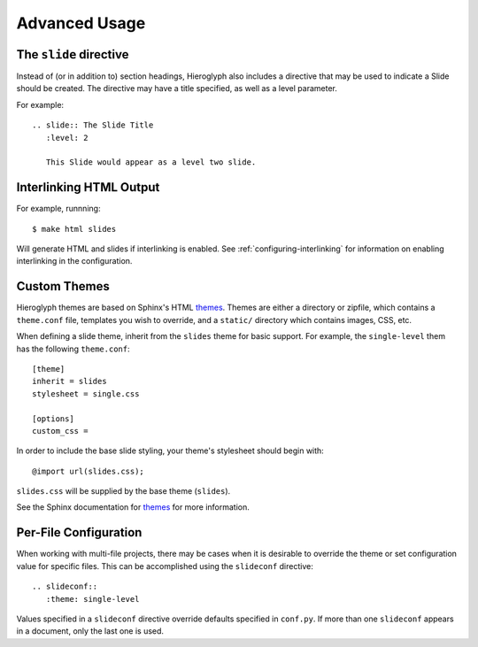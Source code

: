 ================
 Advanced Usage
================

.. ifslides::

   .. figure:: /_static/hieroglyphs.jpg
      :class: fill

      CC BY-SA http://www.flickr.com/photos/tamburix/2900909093/

.. _slide-directive:

The ``slide`` directive
=======================

Instead of (or in addition to) section headings, Hieroglyph also
includes a directive that may be used to indicate a Slide should be
created. The directive may have a title specified, as well as a level
parameter.

For example::

  .. slide:: The Slide Title
     :level: 2

     This Slide would appear as a level two slide.


.. _interlinking-html:

Interlinking HTML Output
========================

.. ifslides::

   - If you build both slides and HTML output, Hieroglyph can create
     links between them.
   - You need to use the corresponding builders: i.e.,
     ``SlideBuilder`` and ``StandaloneHTMLBuilder``

.. ifnotslides::

   Hieroglyph supports linking between slides and HTML output, such as
   from the Sphinx HTML builders. In order to do this successfully,
   the slide and HTML builders used must correspond to one
   another. That is, the ``SlideBuilder`` must be used with the
   ``StandaloneHTMLBuilder``, and the ``DirectorySlideBuilder`` must
   be used with the ``DirectoryHTMLBuilder``.

For example, runnning::

  $ make html slides

Will generate HTML and slides if interlinking is enabled. See
:ref:`configuring-interlinking` for information on enabling
interlinking in the configuration.


.. _custom-themes:

Custom Themes
=============

Hieroglyph themes are based on Sphinx's HTML `themes`_. Themes are
either a directory or zipfile, which contains a ``theme.conf`` file,
templates you wish to override, and a ``static/`` directory which
contains images, CSS, etc.

When defining a slide theme, inherit from the ``slides`` theme for
basic support. For example, the ``single-level`` them has the
following ``theme.conf``::

  [theme]
  inherit = slides
  stylesheet = single.css

  [options]
  custom_css =

In order to include the base slide styling, your theme's stylesheet
should begin with::

  @import url(slides.css);

``slides.css`` will be supplied by the base theme (``slides``).

See the Sphinx documentation for `themes`_ for more information.

.. _`themes`: http://sphinx.pocoo.org/theming.html


Per-File Configuration
======================

When working with multi-file projects, there may be cases when it is
desirable to override the theme or set configuration value for
specific files. This can be accomplished using the ``slideconf``
directive::

  .. slideconf::
     :theme: single-level

Values specified in a ``slideconf`` directive override defaults
specified in ``conf.py``. If more than one ``slideconf`` appears in a
document, only the last one is used.
